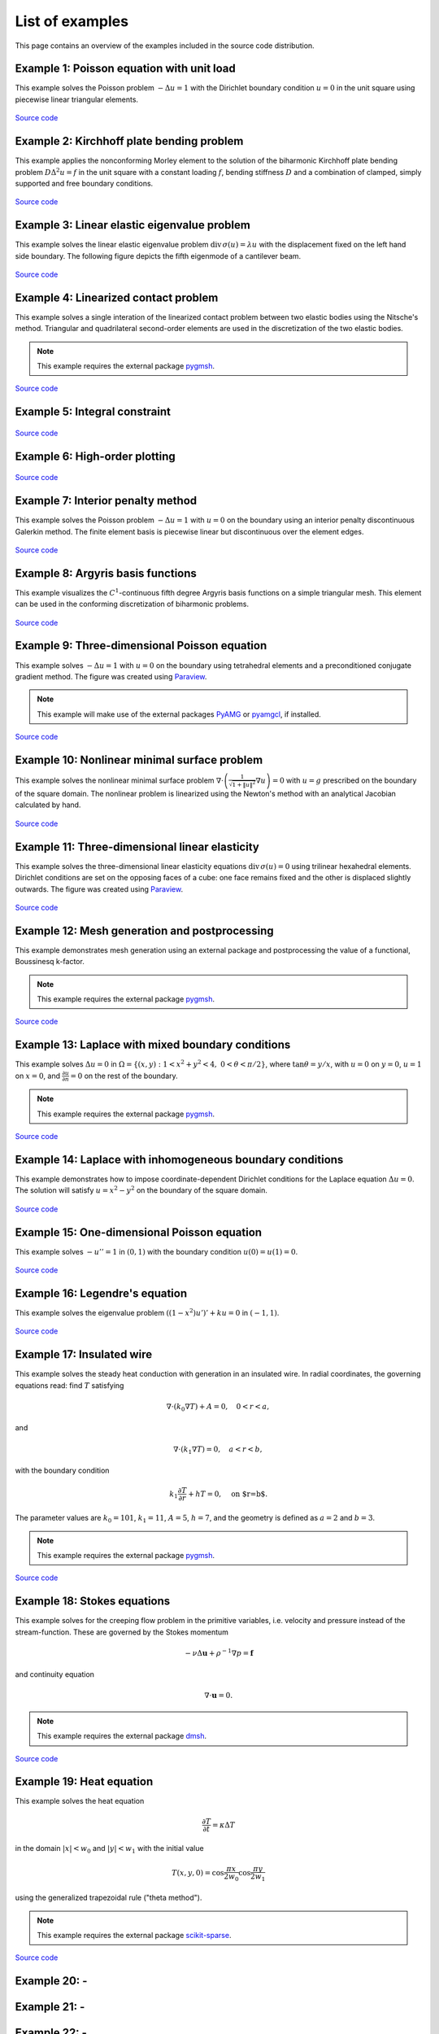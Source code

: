 ==================
 List of examples
==================

This page contains an overview of the examples included in the source code
distribution.

Example 1: Poisson equation with unit load
==========================================

This example solves the Poisson problem :math:`-\Delta u = 1` with the Dirichlet
boundary condition :math:`u = 0` in the unit square using piecewise linear
triangular elements.

.. figure:: https://user-images.githubusercontent.com/973268/87638021-c3d1c280-c74b-11ea-9859-dd82555747f5.png

`Source code <https://github.com/kinnala/scikit-fem/blob/master/docs/examples/ex01.py>`_
           
Example 2: Kirchhoff plate bending problem
==========================================

This example applies the nonconforming Morley element to the solution of the
biharmonic Kirchhoff plate bending problem :math:`D \Delta^2 u = f` in the unit
square with a constant loading :math:`f`, bending stiffness :math:`D` and a
combination of clamped, simply supported and free boundary conditions.

.. figure:: https://user-images.githubusercontent.com/973268/87659951-f50bbc00-c766-11ea-8c0e-7de0e9e83714.png

`Source code <https://github.com/kinnala/scikit-fem/blob/master/docs/examples/ex02.py>`_

Example 3: Linear elastic eigenvalue problem
============================================

This example solves the linear elastic eigenvalue problem
:math:`\mathrm{div}\,\sigma(u)= \lambda u` with
the displacement fixed on the left hand side boundary.
The following figure depicts the fifth eigenmode
of a cantilever beam.

.. figure:: https://user-images.githubusercontent.com/973268/87661134-cbec2b00-c768-11ea-81bc-f5455df7cc33.png

`Source code <https://github.com/kinnala/scikit-fem/blob/master/docs/examples/ex03.py>`_

Example 4: Linearized contact problem
=====================================

This example solves a single interation of the linearized contact problem
between two elastic bodies using the Nitsche's method.
Triangular and quadrilateral second-order elements are used
in the discretization of the two elastic bodies.

.. note::

   This example requires the external package `pygmsh <https://pypi.org/project/pygmsh/>`_.

.. figure:: https://user-images.githubusercontent.com/973268/87661313-1372b700-c769-11ea-89ee-db144986a25a.png

`Source code <https://github.com/kinnala/scikit-fem/blob/master/docs/examples/ex04.py>`_

Example 5: Integral constraint
==============================

.. figure:: https://user-images.githubusercontent.com/973268/87661575-7ebc8900-c769-11ea-8e51-07aeb49797f9.png

`Source code <https://github.com/kinnala/scikit-fem/blob/master/docs/examples/ex05.py>`_

Example 6: High-order plotting
==============================

.. figure:: https://user-images.githubusercontent.com/973268/87661665-aa3f7380-c769-11ea-9677-8ec0ff27184c.png

`Source code <https://github.com/kinnala/scikit-fem/blob/master/docs/examples/ex06.py>`_

Example 7: Interior penalty method
==================================

This example solves the Poisson problem :math:`-\Delta u = 1` with :math:`u=0`
on the boundary using an interior penalty discontinuous Galerkin method.
The finite element basis is piecewise linear but discontinuous over
the element edges.

.. figure:: https://user-images.githubusercontent.com/973268/87662192-80d31780-c76a-11ea-9291-2d11920bc098.png

`Source code <https://github.com/kinnala/scikit-fem/blob/master/docs/examples/ex07.py>`_

Example 8: Argyris basis functions
==================================

This example visualizes the :math:`C^1`-continuous fifth degree Argyris basis
functions on a simple triangular mesh.
This element can be used in the conforming discretization of biharmonic problems.

.. figure:: https://user-images.githubusercontent.com/973268/87662432-e0c9be00-c76a-11ea-85b9-711c6b34791e.png

`Source code <https://github.com/kinnala/scikit-fem/blob/master/docs/examples/ex08.py>`_

Example 9: Three-dimensional Poisson equation
=============================================

This example solves :math:`-\Delta u = 1`
with :math:`u=0` on the boundary using tetrahedral elements and a preconditioned
conjugate gradient method.  The figure was created using `Paraview
<https://www.paraview.org/>`_.

.. note::

   This example will make use of the external packages `PyAMG <https://pypi.org/project/pyamg/>`_ or `pyamgcl <https://pypi.org/project/pyamgcl/>`_, if installed.

.. figure:: https://user-images.githubusercontent.com/973268/87681574-7a06cd80-c787-11ea-8cfd-6ff5079e752c.png
   :width: 500px

`Source code <https://github.com/kinnala/scikit-fem/blob/master/docs/examples/ex09.py>`_

Example 10: Nonlinear minimal surface problem
=============================================

This example solves the nonlinear minimal surface problem :math:`\nabla \cdot
\left(\frac{1}{\sqrt{1 + \|u\|^2}} \nabla u \right)= 0` with :math:`u=g`
prescribed on the boundary of the square domain.  The nonlinear problem is
linearized using the Newton's method with an analytical Jacobian calculated by
hand.

.. figure:: https://user-images.githubusercontent.com/973268/87663902-1c658780-c76d-11ea-9e00-324a18769ad2.png

`Source code <https://github.com/kinnala/scikit-fem/blob/master/docs/examples/ex10.py>`_

Example 11: Three-dimensional linear elasticity
===============================================

This example solves the three-dimensional linear elasticity equations
:math:`\mathrm{div}\,\sigma(u)=0` using trilinear hexahedral elements.
Dirichlet conditions are set on the opposing faces of a cube: one face remains
fixed and the other is displaced slightly outwards.
The figure was created using `Paraview <https://www.paraview.org/>`_.

.. figure:: https://user-images.githubusercontent.com/973268/87685532-31054800-c78c-11ea-9b89-bc41dc0cb80c.png
   :width: 500px

`Source code <https://github.com/kinnala/scikit-fem/blob/master/docs/examples/ex11.py>`_

Example 12: Mesh generation and postprocessing
==============================================

This example demonstrates mesh generation using an external package and
postprocessing the value of a functional, Boussinesq k-factor.

.. note::

   This example requires the external package `pygmsh <https://pypi.org/project/pygmsh/>`_.

.. figure:: https://user-images.githubusercontent.com/973268/87686059-bee13300-c78c-11ea-9693-727f0baf0433.png

`Source code <https://github.com/kinnala/scikit-fem/blob/master/docs/examples/ex12.py>`_

Example 13: Laplace with mixed boundary conditions
==================================================

This example solves :math:`\Delta u = 0` in
:math:`\Omega=\{(x,y):1<x^2+y^2<4,~0<\theta<\pi/2\}`, where :math:`\tan \theta =
y/x`, with :math:`u = 0` on :math:`y = 0`, :math:`u = 1` on :math:`x =
0`, and :math:`\frac{\partial u}{\partial n} = 0` on the rest of the
boundary.

.. note::

   This example requires the external package `pygmsh <https://pypi.org/project/pygmsh/>`_.

.. figure:: https://user-images.githubusercontent.com/973268/87775065-226f6d00-c82e-11ea-950c-fe9a10901133.png

`Source code <https://github.com/kinnala/scikit-fem/blob/master/docs/examples/ex13.py>`_

Example 14: Laplace with inhomogeneous boundary conditions
==========================================================

This example demonstrates how to impose coordinate-dependent Dirichlet
conditions for the Laplace equation :math:`\Delta u = 0`. The solution will
satisfy :math:`u=x^2 - y^2` on the boundary of the square domain.

.. figure:: https://user-images.githubusercontent.com/973268/87775119-3dda7800-c82e-11ea-8576-2219fcf31814.png

`Source code <https://github.com/kinnala/scikit-fem/blob/master/docs/examples/ex14.py>`_

Example 15: One-dimensional Poisson equation
============================================

This example solves :math:`-u'' = 1` in :math:`(0,1)` with the boundary
condition :math:`u(0)=u(1)=0`.

.. figure:: https://user-images.githubusercontent.com/973268/87775166-52b70b80-c82e-11ea-9009-c9fa0a9e28e8.png
   :width: 500px

`Source code <https://github.com/kinnala/scikit-fem/blob/master/docs/examples/ex15.py>`_

Example 16: Legendre's equation
===============================

This example solves the eigenvalue problem :math:`((1 - x^2) u')' + k u = 0` in
:math:`(-1,1)`.

.. figure:: https://user-images.githubusercontent.com/973268/87775206-65c9db80-c82e-11ea-8c49-bf191915602a.png
   :width: 500px

`Source code <https://github.com/kinnala/scikit-fem/blob/master/docs/examples/ex16.py>`_

Example 17: Insulated wire
==========================

This example solves the steady heat conduction
with generation in an insulated wire. In radial
coordinates, the governing equations read: find :math:`T`
satisfying

.. math::
   \nabla \cdot (k_0 \nabla T) + A = 0, \quad 0<r<a,
and

.. math::
   \nabla \cdot (k_1 \nabla T) = 0, \quad a<r<b,
with the boundary condition

.. math::
   k_1 \frac{\partial T}{\partial r} + h T = 0, \quad \text{on $r=b$}.
The parameter values are :math:`k_0 = 101`, :math:`k_1 = 11`, :math:`A = 5`,
:math:`h = 7`, and the geometry is defined as :math:`a=2` and :math:`b=3`.

.. note::

   This example requires the external package `pygmsh <https://pypi.org/project/pygmsh/>`_.

.. figure:: https://user-images.githubusercontent.com/973268/87775309-8db93f00-c82e-11ea-9015-add2226ad01e.png

`Source code <https://github.com/kinnala/scikit-fem/blob/master/docs/examples/ex17.py>`_

Example 18: Stokes equations
============================

This example solves for the creeping flow problem in the primitive variables,
i.e. velocity and pressure instead of the stream-function.  These are governed
by the Stokes momentum

.. math::
   - \nu\Delta\boldsymbol{u} + \rho^{-1}\nabla p = \boldsymbol{f}

and continuity equation

.. math::
   \nabla\cdot\boldsymbol{u} = 0.

.. note::
   This example requires the external package `dmsh <https://pypi.org/project/dmsh/>`_.

.. figure:: https://user-images.githubusercontent.com/973268/87775390-b04b5800-c82e-11ea-8999-e22305e909c1.png

`Source code <https://github.com/kinnala/scikit-fem/blob/master/docs/examples/ex18.py>`_

Example 19: Heat equation
=============

This example solves the heat equation

.. math::
    \frac{\partial T}{\partial t} = \kappa\Delta T
    
in the domain :math:`|x|<w_0` and :math:`|y|<w_1` with the initial value

.. math::
    T(x,y,0) = \cos\frac{\pi x}{2w_0}\cos\frac{\pi y}{2w_1}

using the generalized trapezoidal
rule ("theta method").

.. note::
   This example requires the external package `scikit-sparse <https://github.com/scikit-sparse/scikit-sparse>`_.

.. figure:: https://user-images.githubusercontent.com/973268/87778846-7b420400-c834-11ea-8ff6-c439699b2802.gif

`Source code <https://github.com/kinnala/scikit-fem/blob/master/docs/examples/ex19.py>`_

Example 20: -
=============

.. figure:: https://user-images.githubusercontent.com/973268/87778910-9745a580-c834-11ea-8277-62d58a7fe7b8.png

Example 21: -
=============

.. figure:: https://user-images.githubusercontent.com/973268/87779087-ebe92080-c834-11ea-9acc-d455b6124ad7.png

Example 22: -
=============

.. figure:: https://user-images.githubusercontent.com/973268/87779195-15a24780-c835-11ea-9a18-767092ae9467.png

Example 23: -
=============

.. figure:: https://user-images.githubusercontent.com/973268/87779278-38ccf700-c835-11ea-955a-b77a0336b791.png

Example 24: -
=============

.. figure:: https://user-images.githubusercontent.com/973268/87858848-92b6e500-c939-11ea-81f9-cc51f254d19e.png

Example 25: -
=============

.. figure:: https://user-images.githubusercontent.com/973268/87858907-f8a36c80-c939-11ea-87a2-7357d5f073b1.png

Example 26: -
=============

.. figure:: https://user-images.githubusercontent.com/973268/87858933-3902ea80-c93a-11ea-9d54-464235ab6325.png

Example 27: -
=============

.. figure:: https://user-images.githubusercontent.com/973268/87858972-97c86400-c93a-11ea-86e4-66f870b03e48.png

Example 28: -
=============

.. figure:: https://user-images.githubusercontent.com/973268/87859005-c0505e00-c93a-11ea-9a78-72603edc242a.png

Example 29: -
=============

.. figure:: https://user-images.githubusercontent.com/973268/87859022-e0801d00-c93a-11ea-978f-b1930627010b.png

Example 30: -
=============

.. figure:: https://user-images.githubusercontent.com/973268/87859044-06a5bd00-c93b-11ea-84c2-9fbb9fc6e832.png

Example 31: -
=============

.. figure:: https://user-images.githubusercontent.com/973268/87859068-32c13e00-c93b-11ea-984d-684e1e4c5066.png

Example 32: -
=============

.. figure:: https://user-images.githubusercontent.com/973268/87859195-fcd08980-c93b-11ea-930e-ddcd26aabdb4.png
   :width: 500px

Example 33: -
=============

.. figure:: https://user-images.githubusercontent.com/973268/87859239-47520600-c93c-11ea-8241-d62fdfd2a9a2.png
   :width: 500px

Example 34: -
=============

.. figure:: https://user-images.githubusercontent.com/973268/87859267-749eb400-c93c-11ea-82cd-2d488fda39d4.png

Example 35: -
=============

.. figure:: https://user-images.githubusercontent.com/973268/87859275-85e7c080-c93c-11ea-9e62-3a9a8ee86070.png
